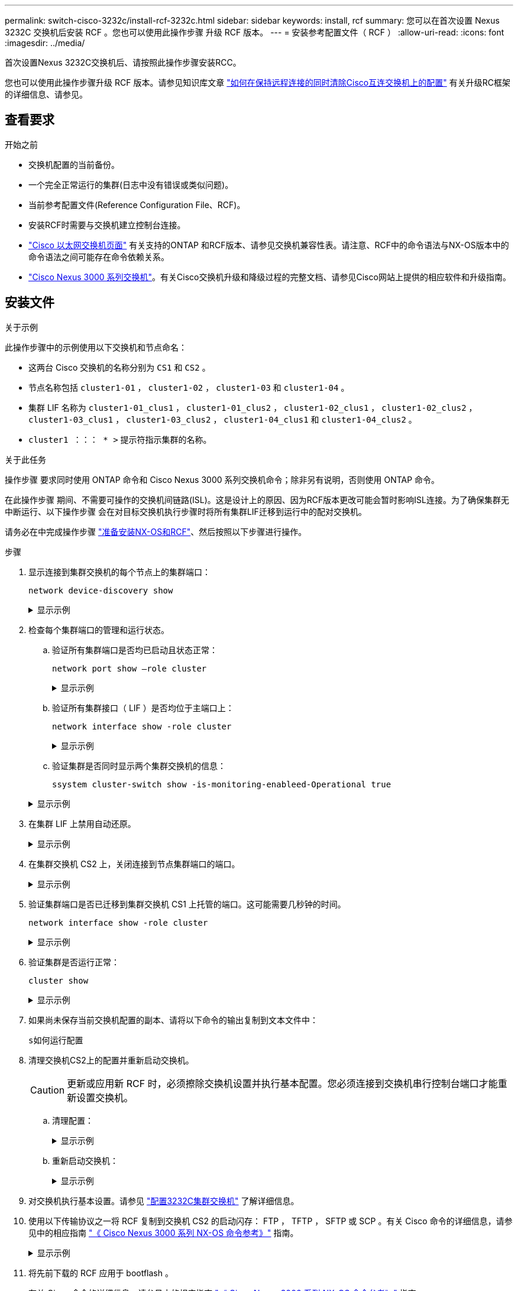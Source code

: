 ---
permalink: switch-cisco-3232c/install-rcf-3232c.html 
sidebar: sidebar 
keywords: install, rcf 
summary: 您可以在首次设置 Nexus 3232C 交换机后安装 RCF 。您也可以使用此操作步骤 升级 RCF 版本。 
---
= 安装参考配置文件（ RCF ）
:allow-uri-read: 
:icons: font
:imagesdir: ../media/


[role="lead"]
首次设置Nexus 3232C交换机后、请按照此操作步骤安装RCC。

您也可以使用此操作步骤升级 RCF 版本。请参见知识库文章 https://kb.netapp.com/onprem/Switches/Cisco/How_to_clear_configuration_on_a_Cisco_interconnect_switch_while_retaining_remote_connectivity["如何在保持远程连接的同时清除Cisco互连交换机上的配置"^] 有关升级RC框架 的详细信息、请参见。



== 查看要求

.开始之前
* 交换机配置的当前备份。
* 一个完全正常运行的集群(日志中没有错误或类似问题)。
* 当前参考配置文件(Reference Configuration File、RCF)。
* 安装RCF时需要与交换机建立控制台连接。
* link:https://mysupport.netapp.com/site/info/cisco-ethernet-switch["Cisco 以太网交换机页面"^] 有关支持的ONTAP 和RCF版本、请参见交换机兼容性表。请注意、RCF中的命令语法与NX-OS版本中的命令语法之间可能存在命令依赖关系。
* link:https://www.cisco.com/c/en/us/support/switches/nexus-3000-series-switches/products-installation-guides-list.html["Cisco Nexus 3000 系列交换机"^]。有关Cisco交换机升级和降级过程的完整文档、请参见Cisco网站上提供的相应软件和升级指南。




== 安装文件

.关于示例
此操作步骤中的示例使用以下交换机和节点命名：

* 这两台 Cisco 交换机的名称分别为 `CS1` 和 `CS2` 。
* 节点名称包括 `cluster1-01` ， `cluster1-02` ， `cluster1-03` 和 `cluster1-04` 。
* 集群 LIF 名称为 `cluster1-01_clus1` ， `cluster1-01_clus2` ， `cluster1-02_clus1` ， `cluster1-02_clus2` ， `cluster1-03_clus1` ， `cluster1-03_clus2` ， `cluster1-04_clus1` 和 `cluster1-04_clus2` 。
* `cluster1 ：：： * >` 提示符指示集群的名称。


.关于此任务
操作步骤 要求同时使用 ONTAP 命令和 Cisco Nexus 3000 系列交换机命令；除非另有说明，否则使用 ONTAP 命令。

在此操作步骤 期间、不需要可操作的交换机间链路(ISL)。这是设计上的原因、因为RCF版本更改可能会暂时影响ISL连接。为了确保集群无中断运行、以下操作步骤 会在对目标交换机执行步骤时将所有集群LIF迁移到运行中的配对交换机。

请务必在中完成操作步骤 link:prepare-install-cisco-nexus-3232c.html["准备安装NX-OS和RCF"]、然后按照以下步骤进行操作。

.步骤
. 显示连接到集群交换机的每个节点上的集群端口：
+
`network device-discovery show`

+
.显示示例
[%collapsible]
====
[listing, subs="+quotes"]
----
cluster1::*> *network device-discovery show*
Node/       Local  Discovered
Protocol    Port   Device (LLDP: ChassisID)  Interface         Platform
----------- ------ ------------------------- ----------------  --------
cluster1-01/cdp
            e0a    cs1                       Ethernet1/7       N3K-C3232C
            e0d    cs2                       Ethernet1/7       N3K-C3232C
cluster1-02/cdp
            e0a    cs1                       Ethernet1/8       N3K-C3232C
            e0d    cs2                       Ethernet1/8       N3K-C3232C
cluster1-03/cdp
            e0a    cs1                       Ethernet1/1/1     N3K-C3232C
            e0b    cs2                       Ethernet1/1/1     N3K-C3232C
cluster1-04/cdp
            e0a    cs1                       Ethernet1/1/2     N3K-C3232C
            e0b    cs2                       Ethernet1/1/2     N3K-C3232C
cluster1::*>
----
====
. 检查每个集群端口的管理和运行状态。
+
.. 验证所有集群端口是否均已启动且状态正常：
+
`network port show –role cluster`

+
.显示示例
[%collapsible]
====
[listing, subs="+quotes"]
----
cluster1::*> *network port show -role cluster*

Node: cluster1-01
                                                                       Ignore
                                                  Speed(Mbps) Health   Health
Port      IPspace      Broadcast Domain Link MTU  Admin/Oper  Status   Status
--------- ------------ ---------------- ---- ---- ----------- -------- ------
e0a       Cluster      Cluster          up   9000  auto/100000 healthy false
e0d       Cluster      Cluster          up   9000  auto/100000 healthy false

Node: cluster1-02
                                                                       Ignore
                                                  Speed(Mbps) Health   Health
Port      IPspace      Broadcast Domain Link MTU  Admin/Oper  Status   Status
--------- ------------ ---------------- ---- ---- ----------- -------- ------
e0a       Cluster      Cluster          up   9000  auto/100000 healthy false
e0d       Cluster      Cluster          up   9000  auto/100000 healthy false
8 entries were displayed.

Node: cluster1-03

   Ignore
                                                  Speed(Mbps) Health   Health
Port      IPspace      Broadcast Domain Link MTU  Admin/Oper  Status   Status
--------- ------------ ---------------- ---- ---- ----------- -------- ------
e0a       Cluster      Cluster          up   9000  auto/10000 healthy  false
e0b       Cluster      Cluster          up   9000  auto/10000 healthy  false

Node: cluster1-04
                                                                       Ignore
                                                  Speed(Mbps) Health   Health
Port      IPspace      Broadcast Domain Link MTU  Admin/Oper  Status   Status
--------- ------------ ---------------- ---- ---- ----------- -------- ------
e0a       Cluster      Cluster          up   9000  auto/10000 healthy  false
e0b       Cluster      Cluster          up   9000  auto/10000 healthy  false
cluster1::*>
----
====
.. 验证所有集群接口（ LIF ）是否均位于主端口上：
+
`network interface show -role cluster`

+
.显示示例
[%collapsible]
====
[listing, subs="+quotes"]
----
cluster1::*> *network interface show -role cluster*
            Logical            Status     Network           Current      Current Is
Vserver     Interface          Admin/Oper Address/Mask      Node         Port    Home
----------- ------------------ ---------- ----------------- ------------ ------- ----
Cluster
            cluster1-01_clus1  up/up     169.254.3.4/23     cluster1-01  e0a     true
            cluster1-01_clus2  up/up     169.254.3.5/23     cluster1-01  e0d     true
            cluster1-02_clus1  up/up     169.254.3.8/23     cluster1-02  e0a     true
            cluster1-02_clus2  up/up     169.254.3.9/23     cluster1-02  e0d     true
            cluster1-03_clus1  up/up     169.254.1.3/23     cluster1-03  e0a     true
            cluster1-03_clus2  up/up     169.254.1.1/23     cluster1-03  e0b     true
            cluster1-04_clus1  up/up     169.254.1.6/23     cluster1-04  e0a     true
            cluster1-04_clus2  up/up     169.254.1.7/23     cluster1-04  e0b     true
8 entries were displayed.
cluster1::*>
----
====
.. 验证集群是否同时显示两个集群交换机的信息：
+
`ssystem cluster-switch show -is-monitoring-enableed-Operational true`

+
.显示示例
[%collapsible]
====
[listing, subs="+quotes"]
----
cluster1::*> *system cluster-switch show -is-monitoring-enabled-operational true*
Switch                      Type               Address          Model
--------------------------- ------------------ ---------------- ---------------
cs1                         cluster-network    10.233.205.92    NX3232C
     Serial Number: FOXXXXXXXGS
      Is Monitored: true
            Reason: None
  Software Version: Cisco Nexus Operating System (NX-OS) Software, Version
                    9.3(4)
    Version Source: CDP

cs2                         cluster-network    10.233.205.93    NX3232C
     Serial Number: FOXXXXXXXGD
      Is Monitored: true
            Reason: None
  Software Version: Cisco Nexus Operating System (NX-OS) Software, Version
                    9.3(4)
    Version Source: CDP

2 entries were displayed.
----
====


. 在集群 LIF 上禁用自动还原。
+
.显示示例
[%collapsible]
====
[listing, subs="+quotes"]
----
cluster1::*> *network interface modify -vserver Cluster -lif * -auto-revert false*
----
====
. 在集群交换机 CS2 上，关闭连接到节点集群端口的端口。
+
.显示示例
[%collapsible]
====
[listing, subs="+quotes"]
----
cs2(config)# *interface eth1/1/1-2,eth1/7-8*
cs2(config-if-range)# *shutdown*
----
====
. 验证集群端口是否已迁移到集群交换机 CS1 上托管的端口。这可能需要几秒钟的时间。
+
`network interface show -role cluster`

+
.显示示例
[%collapsible]
====
[listing, subs="+quotes"]
----
cluster1::*> *network interface show -role cluster*
            Logical           Status     Network            Current       Current Is
Vserver     Interface         Admin/Oper Address/Mask       Node          Port    Home
----------- ----------------- ---------- ------------------ ------------- ------- ----
Cluster
            cluster1-01_clus1 up/up      169.254.3.4/23     cluster1-01   e0a     true
            cluster1-01_clus2 up/up      169.254.3.5/23     cluster1-01   e0a     false
            cluster1-02_clus1 up/up      169.254.3.8/23     cluster1-02   e0a     true
            cluster1-02_clus2 up/up      169.254.3.9/23     cluster1-02   e0a     false
            cluster1-03_clus1 up/up      169.254.1.3/23     cluster1-03   e0a     true
            cluster1-03_clus2 up/up      169.254.1.1/23     cluster1-03   e0a     false
            cluster1-04_clus1 up/up      169.254.1.6/23     cluster1-04   e0a     true
            cluster1-04_clus2 up/up      169.254.1.7/23     cluster1-04   e0a     false
8 entries were displayed.
cluster1::*>
----
====
. 验证集群是否运行正常：
+
`cluster show`

+
.显示示例
[%collapsible]
====
[listing, subs="+quotes"]
----
cluster1::*> *cluster show*
Node                 Health  Eligibility   Epsilon
-------------------- ------- ------------  -------
cluster1-01          true    true          false
cluster1-02          true    true          false
cluster1-03          true    true          true
cluster1-04          true    true          false
4 entries were displayed.
cluster1::*>
----
====
. 如果尚未保存当前交换机配置的副本、请将以下命令的输出复制到文本文件中：
+
`s如何运行配置`

. 清理交换机CS2上的配置并重新启动交换机。
+

CAUTION: 更新或应用新 RCF 时，必须擦除交换机设置并执行基本配置。您必须连接到交换机串行控制台端口才能重新设置交换机。

+
.. 清理配置：
+
.显示示例
[%collapsible]
====
[listing, subs="+quotes"]
----
(cs2)# *write erase*

Warning: This command will erase the startup-configuration.

Do you wish to proceed anyway? (y/n)  [n]  *y*
----
====
.. 重新启动交换机：
+
.显示示例
[%collapsible]
====
[listing, subs="+quotes"]
----
(cs2)# *reload*

Are you sure you would like to reset the system? (y/n) *y*

----
====


. 对交换机执行基本设置。请参见 link:setup-switch.html["配置3232C集群交换机"] 了解详细信息。
. 使用以下传输协议之一将 RCF 复制到交换机 CS2 的启动闪存： FTP ， TFTP ， SFTP 或 SCP 。有关 Cisco 命令的详细信息，请参见中的相应指南 https://www.cisco.com/c/en/us/support/switches/nexus-3000-series-switches/products-installation-guides-list.html["《 Cisco Nexus 3000 系列 NX-OS 命令参考》"^] 指南。
+
.显示示例
[%collapsible]
====
此示例显示了使用 TFTP 将 RCF 复制到交换机 CS2 上的 bootflash 。

[listing, subs="+quotes"]
----
cs2# *copy tftp: bootflash: vrf management*
Enter source filename: *Nexus_3232C_RCF_v1.6-Cluster-HA-Breakout.txt*
Enter hostname for the tftp server: *172.22.201.50*
Trying to connect to tftp server......Connection to Server Established.
TFTP get operation was successful
Copy complete, now saving to disk (please wait)...
----
====
. 将先前下载的 RCF 应用于 bootflash 。
+
有关 Cisco 命令的详细信息，请参见中的相应指南 https://www.cisco.com/c/en/us/support/switches/nexus-3000-series-switches/products-installation-guides-list.html["《 Cisco Nexus 3000 系列 NX-OS 命令参考》"^] 指南。

+
.显示示例
[%collapsible]
====
此示例显示了正在交换机 CS2 上安装的 RCF 文件 `Nexus 3232C_RCF_v1.6-Cluster-HA-Breakout 。 txt` ：

[listing, subs="+quotes"]
----
cs2# *copy Nexus_3232C_RCF_v1.6-Cluster-HA-Breakout.txt running-config echo-commands*
----
====
. 检查中的横幅输出 `show banner motd` 命令：您必须阅读并按照*重要说明*中的说明进行操作、以确保交换机的配置和操作正确无误。
+
.显示示例
[%collapsible]
====
[listing]
----
cs2# show banner motd

******************************************************************************
* NetApp Reference Configuration File (RCF)
*
* Switch   : Cisco Nexus 3232C
* Filename : Nexus_3232C_RCF_v1.6-Cluster-HA-Breakout.txt
* Date     : Oct-20-2020
* Version  : v1.6
*
* Port Usage : Breakout configuration
* Ports  1- 3: Breakout mode (4x10GbE) Intra-Cluster Ports, int e1/1/1-4,
* e1/2/1-4, e1/3/1-4
* Ports  4- 6: Breakout mode (4x25GbE) Intra-Cluster/HA Ports, int e1/4/1-4,
* e1/5/1-4, e1/6/1-4
* Ports  7-30: 40/100GbE Intra-Cluster/HA Ports, int e1/7-30
* Ports 31-32: Intra-Cluster ISL Ports, int e1/31-32
* Ports 33-34: 10GbE Intra-Cluster 10GbE Ports, int e1/33-34
*
* IMPORTANT NOTES
* - Load Nexus_3232C_RCF_v1.6-Cluster-HA.txt for non breakout config
*
* - This RCF utilizes QoS and requires TCAM re-configuration, requiring RCF
*   to be loaded twice with the Cluster Switch rebooted in between.
*
* - Perform the following 4 steps to ensure proper RCF installation:
*
*   (1) Apply RCF first time, expect following messages:
*       - Please save config and reload the system...
*       - Edge port type (portfast) should only be enabled on ports...
*       - TCAM region is not configured for feature QoS class IPv4 ingress...
*
*   (2) Save running-configuration and reboot Cluster Switch
*
*   (3) After reboot, apply same RCF second time and expect following messages:
*       - % Invalid command at '^' marker
*       - Syntax error while parsing...
*
*   (4) Save running-configuration again
******************************************************************************
----
====
+

NOTE: 首次应用 RCF 时，系统会显示 * 错误：无法写入 VSH 命令 * 消息，可以忽略该消息。

. 验证 RCF 文件是否为正确的较新版本：
+
`s如何运行配置`

+
在检查输出以确认您的 RCF 正确无误时，请确保以下信息正确无误：

+
** RCF 横幅
** 节点和端口设置
** 自定义
+
输出因站点配置而异。检查端口设置，并参阅发行说明，了解您安装的 RCF 的任何特定更改。



. 将先前的所有自定义设置重新应用于交换机配置。link:cabling-considerations-3232c.html["查看布线和配置注意事项"]有关所需的任何进一步更改的详细信息、请参见。
. 验证 RCF 版本和交换机设置是否正确后，将 running-config 文件复制到 startup-config 文件。
+
有关 Cisco 命令的详细信息，请参见中的相应指南 https://www.cisco.com/c/en/us/support/switches/nexus-3000-series-switches/products-installation-guides-list.html["《 Cisco Nexus 3000 系列 NX-OS 命令参考》"^] 指南。

+
[listing]
----
cs2# copy running-config startup-config [########################################] 100% Copy complete
----
. 重新启动交换机 CS2 。您可以忽略交换机重新启动时在节点上报告的 " 集群端口关闭 " 事件。
+
[listing, subs="+quotes"]
----
cs2# *reload*
This command will reboot the system. (y/n)?  [n] *y*
----
. 应用相同的 RCF 并再次保存运行配置。
+
.显示示例
[%collapsible]
====
[listing]
----
cs2# copy Nexus_3232C_RCF_v1.6-Cluster-HA-Breakout.txt running-config echo-commands
cs2# copy running-config startup-config [########################################] 100% Copy complete
----
====
. 验证集群上集群端口的运行状况。
+
.. 验证集群中所有节点上的 e0d 端口是否均已启动且运行正常：
+
`network port show -role cluster`

+
.显示示例
[%collapsible]
====
[listing, subs="+quotes"]
----
cluster1::*> *network port show -role cluster*

Node: cluster1-01
                                                                       Ignore
                                                  Speed(Mbps) Health   Health
Port      IPspace      Broadcast Domain Link MTU  Admin/Oper  Status   Status
--------- ------------ ---------------- ---- ---- ----------- -------- ------
e0a       Cluster      Cluster          up   9000  auto/10000 healthy  false
e0b       Cluster      Cluster          up   9000  auto/10000 healthy  false

Node: cluster1-02
                                                                       Ignore
                                                  Speed(Mbps) Health   Health
Port      IPspace      Broadcast Domain Link MTU  Admin/Oper  Status   Status
--------- ------------ ---------------- ---- ---- ----------- -------- ------
e0a       Cluster      Cluster          up   9000  auto/10000 healthy  false
e0b       Cluster      Cluster          up   9000  auto/10000 healthy  false

Node: cluster1-03
                                                                       Ignore
                                                  Speed(Mbps) Health   Health
Port      IPspace      Broadcast Domain Link MTU  Admin/Oper  Status   Status
--------- ------------ ---------------- ---- ---- ----------- -------- ------
e0a       Cluster      Cluster          up   9000  auto/100000 healthy false
e0d       Cluster      Cluster          up   9000  auto/100000 healthy false

Node: cluster1-04
                                                                       Ignore
                                                  Speed(Mbps) Health   Health
Port      IPspace      Broadcast Domain Link MTU  Admin/Oper  Status   Status
--------- ------------ ---------------- ---- ---- ----------- -------- ------
e0a       Cluster      Cluster          up   9000  auto/100000 healthy false
e0d       Cluster      Cluster          up   9000  auto/100000 healthy false
8 entries were displayed.
----
====
.. 从集群验证交换机运行状况（此操作可能不会显示交换机 CS2 ，因为 LIF 不驻留在 e0d 上）。
+
.显示示例
[%collapsible]
====
[listing, subs="+quotes"]
----
cluster1::*> *network device-discovery show -protocol cdp*
Node/       Local  Discovered
Protocol    Port   Device (LLDP: ChassisID)  Interface         Platform
----------- ------ ------------------------- ----------------- --------
cluster1-01/cdp
            e0a    cs1                       Ethernet1/7       N3K-C3232C
            e0d    cs2                       Ethernet1/7       N3K-C3232C
cluster01-2/cdp
            e0a    cs1                       Ethernet1/8       N3K-C3232C
            e0d    cs2                       Ethernet1/8       N3K-C3232C
cluster01-3/cdp
            e0a    cs1                       Ethernet1/1/1     N3K-C3232C
            e0b    cs2                       Ethernet1/1/1     N3K-C3232C
cluster1-04/cdp
            e0a    cs1                       Ethernet1/1/2     N3K-C3232C
            e0b    cs2                       Ethernet1/1/2     N3K-C3232C

cluster1::*> system cluster-switch show -is-monitoring-enabled-operational true
Switch                      Type               Address          Model
--------------------------- ------------------ ---------------- -----
cs1                         cluster-network    10.233.205.90    N3K-C3232C
     Serial Number: FOXXXXXXXGD
      Is Monitored: true
            Reason: None
  Software Version: Cisco Nexus Operating System (NX-OS) Software, Version
                    9.3(4)
    Version Source: CDP

cs2                         cluster-network    10.233.205.91    N3K-C3232C
     Serial Number: FOXXXXXXXGS
      Is Monitored: true
            Reason: None
  Software Version: Cisco Nexus Operating System (NX-OS) Software, Version
                    9.3(4)
    Version Source: CDP

2 entries were displayed.
----
====
+
[NOTE]
====
根据先前加载在 CS1 交换机控制台上的 RCF 版本，您可能会在该交换机控制台上看到以下输出

....
2020 Nov 17 16:07:18 cs1 %$ VDC-1 %$ %STP-2-UNBLOCK_CONSIST_PORT: Unblocking port port-channel1 on VLAN0092. Port consistency restored.
2020 Nov 17 16:07:23 cs1 %$ VDC-1 %$ %STP-2-BLOCK_PVID_PEER: Blocking port-channel1 on VLAN0001. Inconsistent peer vlan.
2020 Nov 17 16:07:23 cs1 %$ VDC-1 %$ %STP-2-BLOCK_PVID_LOCAL: Blocking port-channel1 on VLAN0092. Inconsistent local vlan.
....
====


+

NOTE: 集群节点报告运行状况可能需要长达5分钟的时间。

. 在集群交换机 CS1 上，关闭连接到节点集群端口的端口。
+
.显示示例
[%collapsible]
====
以下示例使用步骤 1 中的接口示例输出：

[listing, subs="+quotes"]
----
cs1(config)# *interface eth1/1/1-2,eth1/7-8*
cs1(config-if-range)# *shutdown*
----
====
. 验证集群 LIF 是否已迁移到交换机 CS2 上托管的端口。这可能需要几秒钟的时间。
+
`network interface show -role cluster`

+
.显示示例
[%collapsible]
====
[listing, subs="+quotes"]
----
cluster1::*> *network interface show -role cluster*
            Logical            Status     Network            Current             Current Is
Vserver     Interface          Admin/Oper Address/Mask       Node                Port    Home
----------- ------------------ ---------- ------------------ ------------------- ------- ----
Cluster
            cluster1-01_clus1  up/up      169.254.3.4/23     cluster1-01         e0d     false
            cluster1-01_clus2  up/up      169.254.3.5/23     cluster1-01         e0d     true
            cluster1-02_clus1  up/up      169.254.3.8/23     cluster1-02         e0d     false
            cluster1-02_clus2  up/up      169.254.3.9/23     cluster1-02         e0d     true
            cluster1-03_clus1  up/up      169.254.1.3/23     cluster1-03         e0b     false
            cluster1-03_clus2  up/up      169.254.1.1/23     cluster1-03         e0b     true
            cluster1-04_clus1  up/up      169.254.1.6/23     cluster1-04         e0b     false
            cluster1-04_clus2  up/up      169.254.1.7/23     cluster1-04         e0b     true
8 entries were displayed.
cluster1::*>
----
====
. 验证集群是否运行正常：
+
`cluster show`

+
.显示示例
[%collapsible]
====
[listing, subs="+quotes"]
----
cluster1::*> *cluster show*
Node                 Health   Eligibility   Epsilon
-------------------- -------- ------------- -------
cluster1-01          true     true          false
cluster1-02          true     true          false
cluster1-03          true     true          true
cluster1-04          true     true          false
4 entries were displayed.
cluster1::*>
----
====
. 对交换机 CS1 重复步骤 7 至 17 。
. 在集群 LIF 上启用自动还原。
+
[listing, subs="+quotes"]
----
cluster1::*> *network interface modify -vserver Cluster -lif * -auto-revert true*
----
. 重新启动交换机 CS1 。执行此操作可触发集群 LIF 还原到其主端口。您可以忽略交换机重新启动时在节点上报告的 " 集群端口关闭 " 事件。
+
[listing, subs="+quotes"]
----
cs1# *reload*
This command will reboot the system. (y/n)?  [n] *y*
----
. 验证连接到集群端口的交换机端口是否已启动。
+
.显示示例
[%collapsible]
====
[listing, subs="+quotes"]
----
cs1# *show interface brief | grep up*
.
.
Eth1/1/1      1       eth  access up      none                    10G(D) --
Eth1/1/2      1       eth  access up      none                    10G(D) --
Eth1/7        1       eth  trunk  up      none                   100G(D) --
Eth1/8        1       eth  trunk  up      none                   100G(D) --
.
.
----
====
. 验证 CS1 和 CS2 之间的 ISL 是否正常运行：
+
`s如何执行端口通道摘要`

+
.显示示例
[%collapsible]
====
[listing, subs="+quotes"]
----
cs1# *show port-channel summary*
Flags:  D - Down        P - Up in port-channel (members)
        I - Individual  H - Hot-standby (LACP only)
        s - Suspended   r - Module-removed
        b - BFD Session Wait
        S - Switched    R - Routed
        U - Up (port-channel)
        p - Up in delay-lacp mode (member)
        M - Not in use. Min-links not met
--------------------------------------------------------------------------------
Group Port-       Type     Protocol  Member Ports
      Channel
--------------------------------------------------------------------------------
1     Po1(SU)     Eth      LACP      Eth1/31(P)   Eth1/32(P)
cs1#
----
====
. 验证集群 LIF 是否已还原到其主端口：
+
`network interface show -role cluster`

+
.显示示例
[%collapsible]
====
[listing, subs="+quotes"]
----
cluster1::*> *network interface show -role cluster*
            Logical            Status     Network            Current             Current Is
Vserver     Interface          Admin/Oper Address/Mask       Node                Port    Home
----------- ------------------ ---------- ------------------ ------------------- ------- ----
Cluster
            cluster1-01_clus1  up/up      169.254.3.4/23     cluster1-01         e0d     true
            cluster1-01_clus2  up/up      169.254.3.5/23     cluster1-01         e0d     true
            cluster1-02_clus1  up/up      169.254.3.8/23     cluster1-02         e0d     true
            cluster1-02_clus2  up/up      169.254.3.9/23     cluster1-02         e0d     true
            cluster1-03_clus1  up/up      169.254.1.3/23     cluster1-03         e0b     true
            cluster1-03_clus2  up/up      169.254.1.1/23     cluster1-03         e0b     true
            cluster1-04_clus1  up/up      169.254.1.6/23     cluster1-04         e0b     true
            cluster1-04_clus2  up/up      169.254.1.7/23     cluster1-04         e0b     true
8 entries were displayed.
cluster1::*>
----
====
+
如果任何集群LIF未返回到其主端口、请手动还原它们：
`network interface revert -vserver _vserver_name_ -lif _lif_name_`

. 验证集群是否运行正常：
+
`cluster show`

+
.显示示例
[%collapsible]
====
[listing, subs="+quotes"]
----
cluster1::*> *cluster show*
Node                 Health  Eligibility   Epsilon
-------------------- ------- ------------- -------
cluster1-01          true    true          false
cluster1-02          true    true          false
cluster1-03          true    true          true
cluster1-04          true    true          false
4 entries were displayed.
cluster1::*>
----
====
. 验证远程集群接口的连接：


[role="tabbed-block"]
====
.ONTAP 9.9.1及更高版本
--
您可以使用 `network interface check cluster-connectivity` 命令启动集群连接的可访问性检查、然后显示详细信息：

`network interface check cluster-connectivity start` 和 `network interface check cluster-connectivity show`

[listing, subs="+quotes"]
----
cluster1::*> *network interface check cluster-connectivity start*
----
*注：*请等待几秒钟、然后再运行 `show`命令以显示详细信息。

[listing, subs="+quotes"]
----
cluster1::*> *network interface check cluster-connectivity show*
                                  Source              Destination         Packet
Node   Date                       LIF                 LIF                 Loss
------ -------------------------- ------------------- ------------------- -----------
cluster1-01
       3/5/2022 19:21:18 -06:00   cluster1-01_clus2   cluster1-02_clus1   none
       3/5/2022 19:21:20 -06:00   cluster1-01_clus2   cluster1-02_clus2   none
.
.
cluster1-02
       3/5/2022 19:21:18 -06:00   cluster1-02_clus2   cluster1-01_clus1   none
       3/5/2022 19:21:20 -06:00   cluster1-02_clus2   cluster1-01_clus2   none
.
.
cluster1-03
.
.
.
.
cluster1-04
.
.
.
.
----
--
.所有ONTAP版本
--
对于所有ONTAP版本、您还可以使用 `cluster ping-cluster -node <name>` 用于检查连接的命令：

`cluster ping-cluster -node <name>`

[listing, subs="+quotes"]
----
cluster1::*> *cluster ping-cluster -node local*
Host is cluster1-03
Getting addresses from network interface table...
Cluster cluster1-03_clus1 169.254.1.3 cluster1-03 e0a
Cluster cluster1-03_clus2 169.254.1.1 cluster1-03 e0b
Cluster cluster1-04_clus1 169.254.1.6 cluster1-04 e0a
Cluster cluster1-04_clus2 169.254.1.7 cluster1-04 e0b
Cluster cluster1-01_clus1 169.254.3.4 cluster1-01 e0a
Cluster cluster1-01_clus2 169.254.3.5 cluster1-01 e0d
Cluster cluster1-02_clus1 169.254.3.8 cluster1-02 e0a
Cluster cluster1-02_clus2 169.254.3.9 cluster1-02 e0d
Local = 169.254.1.3 169.254.1.1
Remote = 169.254.1.6 169.254.1.7 169.254.3.4 169.254.3.5 169.254.3.8 169.254.3.9
Cluster Vserver Id = 4294967293
Ping status:
............
Basic connectivity succeeds on 12 path(s)
Basic connectivity fails on 0 path(s)
................................................
Detected 9000 byte MTU on 12 path(s):
    Local 169.254.1.3 to Remote 169.254.1.6
    Local 169.254.1.3 to Remote 169.254.1.7
    Local 169.254.1.3 to Remote 169.254.3.4
    Local 169.254.1.3 to Remote 169.254.3.5
    Local 169.254.1.3 to Remote 169.254.3.8
    Local 169.254.1.3 to Remote 169.254.3.9
    Local 169.254.1.1 to Remote 169.254.1.6
    Local 169.254.1.1 to Remote 169.254.1.7
    Local 169.254.1.1 to Remote 169.254.3.4
    Local 169.254.1.1 to Remote 169.254.3.5
    Local 169.254.1.1 to Remote 169.254.3.8
    Local 169.254.1.1 to Remote 169.254.3.9
Larger than PMTU communication succeeds on 12 path(s)
RPC status:
6 paths up, 0 paths down (tcp check)
6 paths up, 0 paths down (udp check)
----
--
====
.下一步是什么？
link:configure-ssh-keys.html["验证 SSH 配置"](英文)

